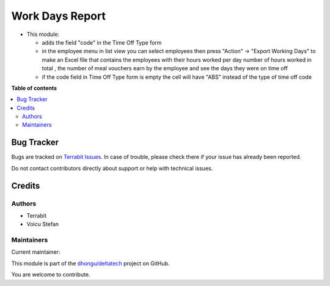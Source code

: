 ================
Work Days Report
================

.. 
   !!!!!!!!!!!!!!!!!!!!!!!!!!!!!!!!!!!!!!!!!!!!!!!!!!!!
   !! This file is generated by oca-gen-addon-readme !!
   !! changes will be overwritten.                   !!
   !!!!!!!!!!!!!!!!!!!!!!!!!!!!!!!!!!!!!!!!!!!!!!!!!!!!
   !! source digest: sha256:847a79cfd2e6fd817ccb5a49f17122d11e6bbb4ec68ecd092e231612abb49590
   !!!!!!!!!!!!!!!!!!!!!!!!!!!!!!!!!!!!!!!!!!!!!!!!!!!!

.. |badge1| image:: https://img.shields.io/badge/maturity-Beta-yellow.png
    :target: https://odoo-community.org/page/development-status
    :alt: Beta
.. |badge2| image:: https://img.shields.io/badge/licence-OPL--1-blue.png
    :target: https://www.odoo.com/documentation/master/legal/licenses.html
    :alt: License: OPL-1
.. |badge3| image:: https://img.shields.io/badge/github-dhongu%2Fdeltatech-lightgray.png?logo=github
    :target: https://github.com/dhongu/deltatech/tree/17.0/deltatech_work_days_report
    :alt: dhongu/deltatech

|badge1| |badge2| |badge3|

-  This module:

   -  adds the field "code" in the Time Off Type form
   -  in the employee menu in list view you can select employees then
      press "Action" -> "Export Working Days" to make an Excel file that
      contains the employees with their hours worked per day number of
      hours worked in total , the number of meal vouchers earn by the
      employee and see the days they were on time off
   -  if the code field in Time Off Type form is empty the cell will
      have "ABS" instead of the type of time off code

**Table of contents**

.. contents::
   :local:

Bug Tracker
===========

Bugs are tracked on `Terrabit Issues <https://www.terrabit.ro/helpdesk>`_.
In case of trouble, please check there if your issue has already been reported.

Do not contact contributors directly about support or help with technical issues.

Credits
=======

Authors
-------

* Terrabit
* Voicu Stefan

Maintainers
-----------

.. |maintainer-VoicuStefan2001| image:: https://github.com/VoicuStefan2001.png?size=40px
    :target: https://github.com/VoicuStefan2001
    :alt: VoicuStefan2001

Current maintainer:

|maintainer-VoicuStefan2001| 

This module is part of the `dhongu/deltatech <https://github.com/dhongu/deltatech/tree/17.0/deltatech_work_days_report>`_ project on GitHub.

You are welcome to contribute.
